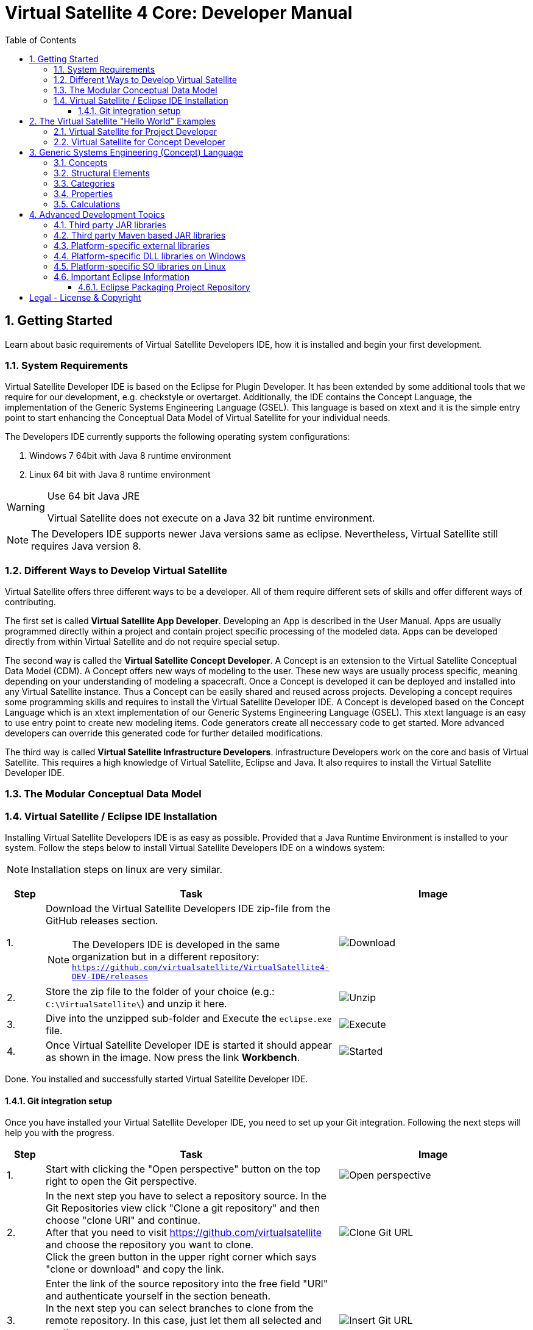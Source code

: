 = Virtual Satellite 4 Core: Developer Manual
:imagesdir: images
:title-logo-image: images/title/VirtualSatellite_Developing.jpg
:toc:
:toclevels: 3
:experimental:  

:sectnums:

== Getting Started

Learn about basic requirements of Virtual Satellite Developers IDE, how it is installed and begin your first development.

=== System Requirements 

Virtual Satellite Developer IDE is based on the Eclipse for Plugin Developer.
It has been extended by some additional tools that we require for our development, e.g. checkstyle or overtarget.
Additionally, the IDE contains the Concept Language, the implementation of the Generic Systems Engineering Language (GSEL).
This language is based on xtext and it is the simple entry point to start enhancing the Conceptual Data Model of Virtual Satellite for your individual needs. 

The Developers IDE currently supports the following operating system configurations:

. Windows 7 64bit with Java 8 runtime environment
. Linux 64 bit with Java 8 runtime environment

[WARNING]
.Use 64 bit Java JRE
====
Virtual Satellite does not execute on a Java 32 bit runtime environment.
====

NOTE: The Developers IDE supports newer Java versions same as eclipse. Nevertheless, Virtual Satellite still requires Java version 8. 

=== Different Ways to Develop Virtual Satellite

Virtual Satellite offers three different ways to be a developer. 
All of them require different sets of skills and offer different ways of contributing.

The first set is called *Virtual Satellite App Developer*.
Developing an App is described in the User Manual.
Apps are usually programmed directly within a project and contain project specific processing of the modeled data.
Apps can be developed directly from within Virtual Satellite and do not require special setup.

The second way is called the *Virtual Satellite Concept Developer*. 
A Concept is an extension to the Virtual Satellite Conceptual Data Model (CDM).
A Concept offers new ways of modeling to the user. 
These new ways are usually process specific, meaning depending on your understanding of modeling a spacecraft.
Once a Concept is developed it can be deployed and installed into any Virtual Satellite instance.
Thus a Concept can be easily shared and reused across projects.
Developing a concept requires some programming skills and requires to install the Virtual Satellite Developer IDE.
A Concept is developed based on the Concept Language which is an xtext implementation of our Generic Systems Engineering Language (GSEL).
This xtext language is an easy to use entry point to create new modeling items.
Code generators create all neccessary code to get started.
More advanced developers can override this generated code for further detailed modifications.

The third way is called *Virtual Satellite Infrastructure Developers*.
infrastructure Developers work on the core and basis of Virtual Satellite.
This requires a high knowledge of Virtual Satellite, Eclipse and Java.
It also requires to install the Virtual Satellite Developer IDE.

=== The Modular Conceptual Data Model

=== Virtual Satellite / Eclipse IDE Installation

Installing Virtual Satellite Developers IDE is as easy as possible.
Provided that a Java Runtime Environment is installed to your system.
Follow the steps below to install Virtual Satellite Developers IDE on a windows system: 

NOTE: Installation steps on linux are very similar.

{counter2:step:0}
[%header,cols=">8,62a,40a"] 
|===

|Step
|Task
|Image

|{counter:step}.
|Download the Virtual Satellite Developers IDE zip-file from the GitHub releases section.

NOTE: The Developers IDE is developed in the same organization but in a different repository:
`https://github.com/virtualsatellite/VirtualSatellite4-DEV-IDE/releases`

|image:chapterIdeInstallation/DownloadIdeRelease.png[Download]

|{counter:step}.
|Store the zip file to the folder of your choice (e.g.: `C:\VirtualSatellite\`) and unzip it here.
|image:chapterIdeInstallation/UnzipIde.png[Unzip]

|{counter:step}.
|Dive into the unzipped sub-folder and Execute the `eclipse.exe` file.
|image:chapterIdeInstallation/ExecuteEclipse.png[Execute]

|{counter:step}.
|Once Virtual Satellite Developer IDE is started it should appear as shown in the image.
Now press the link btn:[Workbench].
|image:chapterIdeInstallation/VirtualSatelliteIdeStarted.png[Started]

|===

Done. You installed and successfully started Virtual Satellite Developer IDE.

==== Git integration setup

Once you have installed your Virtual Satellite Developer IDE, you need to set up your Git integration. 
Following the next steps will help you with the progress.


[%header,cols=">8,62a,40a"] 
|===

|Step
|Task
|Image

|{counter:steps}.
|Start with clicking the "Open perspective" button on the top right to open the Git perspective.
|image::chapterIdeInstallation/subsectionGitIdeSetup/2_OpenPerspective.png[Open perspective]

|{counter:steps}.
|In the next step you have to select a repository source. 
In the Git Repositories view click "Clone a git repository" and then choose "clone URl" and continue. +
After that you need to visit https://github.com/virtualsatellite and choose the repository you want to clone. +
Click the green button in the upper right corner which says "clone or download" and copy the link.
|image::chapterIdeInstallation/subsectionGitIdeSetup/4.1_CloneGitUrl.PNG[Clone Git URL]

|{counter:steps}.
|Enter the link of the source repository into the free field "URl" and authenticate yourself in the section beneath. +
In the next step you can select branches to clone from the remote repository. In this case, just let them all selected and continue. +
Now you have to choose a directory as a local destination for VirtualSatellite4-Core to finish the process. 
|image::chapterIdeInstallation/subsectionGitIdeSetup/5_InsertGitUrl.PNG[Insert Git URL]

|{counter:steps}.
|After that, you select the branch "development" in the upper left corner of your window and double click to check out the branch. 
|image::chapterIdeInstallation/subsectionGitIdeSetup/8_CheckoutBranch.PNG[Check out development branch]

|{counter:steps}.
|Now you need to import the projects from Git. 
Right click on "Working Tree", choose "Import Projects" and finish the process.
|image::chapterIdeInstallation/subsectionGitIdeSetup/12_ImportProjectsGit.PNG[Import Projects from Git]

|{counter:steps}.
|After that search for the folder "de.dlr.sc.virsat.target" in your working tree. +
Open it and then select "virsat.target". +
You need to wait until the progress is fully loaded. +
Then set it as your active target platform. The button is in the upper right corner.
|image::chapterIdeInstallation/subsectionGitIdeSetup/10_OpenVirsatTarget.PNG[Open Virsat Target]


|=== 

Congratulations. You have successfully set up your Git integration!

== The Virtual Satellite "Hello World" Examples

=== Virtual Satellite for Project Developer

=== Virtual Satellite for Concept Developer

== Generic Systems Engineering (Concept) Language 

Concepts are described using the Generic Systems Engineering Language (GSEL).
The following gives a break-down on the key words and functionalities provided by the GSEL.

=== Concepts

A  _Concept_ is always the root of a concept.concept file.
It serves as the main container of the concept.
It also fulfills the task of carrying global meta-information.

A Concept may also have the following attributes:

name::
The name of the Concept.
It has to match the name of the plugin in which the concept.concept file resides in.

displayname::
A name that will be shown to the user when interacting with the concept in the UI.
For example when activating a concept, the displayname is shown.
If no displayname is defined, the concept name is shown instead.

description::
The description of the concept.

version:: 
The version number of the concept. 
Must be given in the form of `.` separated numbers.
For each version number, the IDE tools generate a corresponding `concept_vVERSION.xmi` in the concept folder.
This file is used to automtically migrate old repositories based on an older concept version to the newest version.

WARNING: When editing a concept, the version number should be increased before making any changes to the concept.
Otherwise the changes will be considered to be part of the old version.
Not doing this will cause automatic migration to fail!

=== Structural Elements

_Structural Elements_ decompose a system into smaller components.
For example, in the _CEF_ concept, a system is structurally decomposed into _System_ -> _SubSystem_ -> _Equipment_.
Structural Elements are also the containers for data information (Categories and Properties).
To support configuration management and to bundle common data, Structural Elements can also inherit data from one another.
The instance of a Structural Element is called a _Structural Element Instance_.

A Structural Element can have the following additional attributes:

name::
The name of the Structural Element.

shortname::
An abbreviated name of the Structural Element.
Used in the UI, for example the Navigator, to compactely indicate the Structural Element of a Structural Element Instance.
If no shortname is defined, a default shortname will be generated using the capital letters of the Structural Element name.

description:: 
The description of the Structural Element.

IsRootStructuralElement::
Makes it possible to create instances directly in the _Repository_.

Applicable For::
Describes which Structural Elements may have instances of this Structural Element as a child.
The Applicable For can have the following values:
* A list of the form _[StructuralElement1, StructuralElement2,...]_.
* _All_. Instances can be then attached to any type of Structural Element.

Inherits From::
Describes which type of Structural Elements, instances of this Structural Element can inherit data from.
Note that the concrete inheritance link between instances is defined during runtime.
At concept level, only the types between which inheritance is possible are defined.
When an instance inherits from another instance, all attached data will be passed on to the inheriting instance.
The Inherits From can have the following values:
* A list of the form _[StructuralElement1, StructuralElement2,...]_.
* _All_. Instances can then inherit from any type of Structural Element.

The following example describes a simple system decomposition.

----
StructuralElement ComponentType {
	IsRootStructuralElement;
	Applicable For [ComponentType];
}

StructuralElement Component {
	IsRootStructuralElement;
	Inherits From [ComponentType];
	Applicable For [Component];
}
----

It defines a _ComponentType_ which can be attached to the _Repository_.
It can also be nested.
As a second Structural Element, the example defines a _Component_, which can also be attached to the _Repository_.
It can be nested and inherit data from a selected _ComponentType_. 

=== Categories

Categories are the main way of assigning data to a Structural Element.
The instance of a Category is called a _CategoryAssignment_.

A Category may contain properties - described in the next section - and
also supports the following attributes:

name::
The name of the Category.

shortname::
An abbreviated name of the Category.
Used in the UI, for example the Navigator, to compactely indicate the Category of a Category Assignment.
If no shortname is defined, a default shortname will be generated using the capital letters of the Category name.

extends:: 
A Category may extend another Category.
The extending Category will then inherit all defined properties from the extended Category.

description::
The description of the Category.

isAbstract::
Marks a Category as abstract.
The Category can then be used for defining inheritance hierarchies, 
but the user will not be able to create Category Assignments of this Category.

Applicable For::
Describes which Structural Element Instances can have Category Assignments of this Category.
The Applicable For can have the following values:
* A list of the form _[StructuralElement1, StructuralElement2,...]_.
* _All_. The Category can then be assigned to any Structural Element Instance.

Cardinality::
Defines how many Category Assignments of this Category can be assigned to one Structural Element Instance.
If no Cardinality is defined, then the number is unlimited.

=== Properties

A Category can be extended with further data by adding _Properties_.
An instantiation of a property is called a _Property Instance_.

The GSEL supports the following property types:

FloatProperty:: 
Contains a real number. 
Can be equipped further with the following attributes:
* _description_: 
A description of the property.
* _default_: 
The default value after instantiation.
* _quantityKind_: 
The quantity kind of this property.
Only units based on the quantity kind of this attribute will be assignable in the user interface.
* _unit_: 
The default unit after instantiation.
Has to be a unit compatible to the _quantityKind_ attribute. 
 

IntegerProperty:: 
Contains an integer number.
Can be equipped further with the following attributes:
* _description_: 
A description of the property.
* _default_: 
The default value after instantiation.
* _quantityKind_: 
The quantity kind of this property.
Only units based on the quantity kind of this attribute will be assignable in the user interface.
* _unit_: 
The default unit after instantiation.
Has to be a unit compatible to the _quantityKind_ attribute. 

BooleanProperty::
Contains a Boolean value.
Can be equipped further with the following attributes:
* _description_: 
A description of the property.
* _default_: 
The default value after instantiation.

StringProperty::
Contains a string value.
Can be equipped further with the following attributes:
* _description_: 
A description of the property.
* _default_: 
The default value after instantiation.

Resource:
Contains a link to a resource on the file system.
Can be equipped further with the following attributes:
* _description_: 
A description of the property.

Reference:
Contains a reference to a Category Assignment or  in the model.
Can be equipped further with the following attributes:
* _of Type_: 
The _Category_ or _Property_ that can be referenced.
* _description_: 
A description of the property.

EReference:
Contains a reference to an EMF object outside of the model.
Can be equipped further with the following attributes:
* _of Type_: 
The EMF class that can be referenced.
* _description_: 
A description of the property.

EnumProperty::
Contains a value from an enumeration.
Each enumeration value is also associated with a real number.
Can be equipped further with the following attributes:
* _description_: 
A description of the property.
* _default_: 
The default value after instantiation.
* _quantityKind_: 
The quantity kind of the enumeration values.
* _unit_: 
The unit of the enumeration values after instantiation.
Has to be a unit compatible to the _quantityKind_ attribute. 
* _values_:
A list of enumeration values.
Given in the form _[enumValue1 = number, enumValue2 = number, ...]_.

Type::
Contains another Category Assignment.
Can be equipped further with the following attributes:
* _of Type_: 
The type of the contained Category Assignment.
* _description_: 
A description of the property.
* _quantityKind_: 
The quantity kind of the enumeration values.
* _unit_: 
The unit of the enumeration values after instantiation.
Has to be a unit compatible to the _quantityKind_ attribute. 

Any property can be defined as a dynamic array by adding _[]_ after the property name.
By adding the expression _[number]_ after a property name, a static array of properties with the given size will be created.

=== Calculations

Calculations can be defined on the concept level.
By adding a calculation to a _Category_, all instantiated _Category Assignments_ will automatically have the equations defined in the concept.
For the general syntax of declaring calculations, please check *Adjusting Equations* section in the User Manual.
This section focuses on details specific to declaring calculations on the concept level.

When declaring a concept level calculation, any properties or Categories contained in the Category can be used.
Properties from extended Categories can be accessed via _extendedCategoryName.property_.

When referencing a property that is not declared within the Category, the equation will resolve the link at calculation time.
The equation entry will be linked to the nearest Category Assignment or Property Instance found when traversing the tree towards its root.
If no fitting instance can be found, the equation will calculate `NaN`.
To clarify, consider the following example:

----
Category Config {
	FloatProperty margin;
}

Category Parameter {
	FloatProperty value;
	FloatProperty valueWithMargin;
	
	Ref: valueWithMargin = value * Config.margin;
}
----

When instantiating a _Parameter_, the new Category Assignment will search for a Property Instance of the type _Config.margin_.
If there is, for example, on root level a Category Assignment of _Config_, that will be used for the calculation.
If no _Config_ is defined on a parent Structural Element Instance, then _valueWithMargin_ will be calculated as `NaN`.

== Advanced Development Topics

Special topics are discussed in this chapter.
Developers should read this part to get a better understanding for certain decisions in Virtual Satellite.

=== Third party JAR libraries

The simplest way to load a third party JAR library is to pack it into an OSGI/Equinox plugin.
This plugin can then be used as a dependency wherever it is needed.
The following example shows how a library such as `json-simple` is integrated. The Figure "<<ExternalLibraryJson-Simple-Bundled>>" shows the file structure of the plugin.

.The external third party library json-simple bundled into a plugin.
[#ExternalLibraryJson-Simple-Bundled]
image::chapterExternalLibraries/TheJsonSimpleTPL.png[Json-Simple External Library]
 
Third party libraries get placed into the `externalLib` folder.
The sources are usually placed here as well for legal reasons.
The individual licenses and related files are stored in the `about_files` folder and mentioned in `about.html`.
Now, to make these libraries accessible from other plugins three things need to be done.

First, these libraries have to be added to the runtime classpath of the plugin as shown in Figure "<<ExternalLibraryClassPathAndPackages>>".
This can be done from the _Manifest Editor_.
The classpath gets extended by adding the new library on the _Runtime_ tab.
Then the packages of the imported library can be exported.

.The Manifest Editor for adding the third party library to the runtime classpath as well as exporting the library packages.
[#ExternalLibraryClassPathAndPackages]
image::chapterExternalLibraries/ManifestRuntimeTab.png[Manifest Editor]

Second, the external library has to be bundled into the plugin.
This way the jar which extends the runtime classpath is present and can actually be loaded.
In the _Build_ tab of the _Manifest Editor_, the `externalLib` folder and all of its sub-folders and files should be marked for the _binary build_ as shown in Figure "<<ExternalLibraryBinaryBuild>>". 

.The Manifest Editor for updating the binary build.
[#ExternalLibraryBinaryBuild]
image::chapterExternalLibraries/BuildPropertiesExternal.png[Build Properties Editor]

Third and finally, the library has to be registered for correct compilation in eclipse.
Therefore it has to be added to the build class path of the plugin.
The _Build Path Editor_  in Figure "ExternalLibraryBuildPath" can be accessed by the context menu menu:Context[Build Path > Configure Build Path...].
The libraries of the `externalLib` folder have to be listed here.
Additionally they can be linked with their source or javadoc libraries as well.

.The Build Path Editor for setting the library dependencies for eclipse compile time.
[#ExternalLibraryBuildPath]
image::chapterExternalLibraries/BuildClassPathEditor.png[Build Classpath Editor]

=== Third party Maven based JAR libraries

In case a third party library is available in the Maven repositories, it can also be added and downloaded from there.
In order to add the library as Maven dependency open the `pom.xml` file (e.g. the one from `de.dlr.sc.virsat.external.lib.jfreechart`).

.pom.xml file of the jfreechart external Maven based library
[#PomDefiningMavenBasedTPL]
----
<project xmlns="http://maven.apache.org/POM/4.0.0"
	xmlns:xsi="http://www.w3.org/2001/XMLSchema-instance"
	xsi:schemaLocation="http://maven.apache.org/POM/4.0.0 http://maven.apache.org/xsd/maven-4.0.0.xsd">
	<parent>
		<artifactId>de.dlr.sc.virsat.external.lib.maven.parent</artifactId>
		<groupId>de.dlr.sc.virsat</groupId>
		<version>4.12.0-SNAPSHOT</version>
		<relativePath>../de.dlr.sc.virsat.external.lib/maven/pom.xml</relativePath>
	</parent>

	<modelVersion>4.0.0</modelVersion>
	<artifactId>de.dlr.sc.virsat.external.lib.jfreechart</artifactId>
	<name>de.dlr.sc.virsat.external.lib.jfreechart</name>
	<packaging>eclipse-plugin</packaging>

	
	<dependencies>
		<!-- https://mvnrepository.com/artifact/org.jfree/jfreechart -->
		<dependency> // <1>
			<groupId>org.jfree</groupId>
			<artifactId>jfreechart</artifactId>
			<version>1.0.19</version>
		</dependency>
		<dependency>
			<groupId>org.jfree</groupId>
			<artifactId>jfreechart-swt</artifactId>
			<version>1.0</version>
			<exclusions> // <2>
				<exclusion>
					<groupId>org.eclipse.swt</groupId>
					<artifactId>org.eclipse.swt.cocoa.macosx.x86_64</artifactId>
				</exclusion>
			</exclusions>
		</dependency>
	</dependencies>

</project>
----
<1> Section to specify the Maven based third party dependency.
All specified dependencies and their transitive dependencies are downloaded and stored in the `externalLib/maven` folder.
The copy process is configured thus version tags are truncated.
The downloaded jars have to be manually added to the classpath of the plugin.
Exported packages have to be registered manually as well.

<2> Section to specify excluded transitive dependencies.
Dependencies mentioned here will not be copied.


To trigger the download of the third party jars from the Maven repositories call Maven with the `downloadLibs` profile.
As soon as the dependencies are downlaoded, a 'THIRD-PARTY.txt' file is written to `aboutFiles` folder.
The file is linked into the 'about.html' of the plugin. 
License texts can be adjusted in two places. 
The first place is in the parent POM in `de.dlr.sc.virsat.external.lib/maven`.
Here it is possible to override and unify the license text.
In case Maven is not providing a license or an incorrect one it can be adjusted.
Place a `override-THIRD-PARTY.properties` in the `license` package of the plugin.


=== Platform-specific external libraries

When DLLs on Windows or so-libraries on Linux are required, bundling them and using them becomes a bit more complicated.
On Windows it is still possible to bundle them and to ship them with Virtual Satellite.
On Linux, due to the various different distributions, most libraries have to be compiled and linked to the specific system libraries.
Therefore, they cannot be shipped and bundled.
The following chapters will show how to prepare and use such platform-specific libraries with Virtual Satellite.

=== Platform-specific DLL libraries on Windows

The library `de.dlr.sc.virsat.external.lib.zmq.win32.x86_64` presents a good example for a Windows platform-specific third party library.
It bundles the DLLs for ZeroMQ plus the jar to make it available in other plugins.
Similar to the general third party libraries, the jar is placed in the _native_lib_ folder.
The Windows DLLs are placed here as well.
All these files are selected for the binary build in the _build.properties_.
As a consequence, they get exported into the final jar.
The jar is itself is included into the classpath as described in <<Third party JAR libraries>>.
A major difference is explained in the _MANIFEST.MF_

.MANIFEST.MF file of the windows specific ZeroMQ external library
[#ExternalLibraryManifestMfWin32]
----
Manifest-Version: 1.0
Bundle-ManifestVersion: 2
Bundle-Name: VirSat External Lib - JZMQ and ZeroMQ Native Libraries for 64-Bit Win32
Bundle-SymbolicName: de.dlr.sc.virsat.external.lib.zmq.win32.x86_64;singleton:=true
Bundle-Version: 4.9.1.qualifier
Bundle-Vendor: DLR (German Aerospace Center)
Bundle-RequiredExecutionEnvironment: JavaSE-1.8
Bundle-NativeCode: native_lib/zmq/jzmq.dll; // <2>
 native_lib/zmq/libzmq-v140-mt-4_2_0.dll;
 native_lib/zmq/msvcp140.dll;
 native_lib/zmq/vcruntime140.dll;
 osname=Win32; processor=x86_64
Eclipse-PlatformFilter: (&  (osgi.os=win32) (osgi.arch=x86_64) ) // <1>
Bundle-ClassPath: .,
 native_lib/zmq/zmq.jar
Require-Bundle: de.dlr.sc.virsat.external.lib
Export-Package: org.zeromq
Bundle-ActivationPolicy: lazy
Bundle-Activator: de.dlr.sc.virsat.external.lib.zmq.win32.x86_64.Activator // <3>
Automatic-Module-Name: de.dlr.sc.virsat.external.lib.zmq.win32.x86_64
----
<1> This statement defines the platform filter.
This means that the plugin is only executed on a win32 64 bit environment.
On other environments the Equinox platform will reject to load this plugin.

<2> Registration of the Native DLLs in the plugin.
All required DLLs are registered here.
Even though Equinox provides some intrinsic functionality for loading these DLLs,
it is not sufficient for DLLs which require other DLLs.

<3> The activator is needed to process the registered DLLs.
It actually tries to load all of the libraries.

.Activator.java for a Windows specific library plugin
[source,java,#ExternalLibraryActivatorWin32][Test]
----
public class Activator extends NativeLibPlugin implements BundleActivator { // <1>

	@Override
	public void loadLibraryByAbsolutePath(String libNameAbsolutePath) {
		System.load(libNameAbsolutePath); // <2>
	}

	@Override
	public void loadLibraryByName(String libName) {
		System.loadLibrary(libName); // <2>
	}
}
----
<1> The activator extends `NativeLibPlugin`.
The class `NativeLibPlugin` provides all the logic to correctly read all DLLs and report on the status.
It provides two abstract methods which have to be implemented.

<2> Here are the actual calls to the Java system to load the libraries.
This has to be implemented here to load the DLLs into the correct classpath context of the bundle.

=== Platform-specific SO libraries on Linux

The library `de.dlr.sc.virsat.external.lib.zmq.linux.x86_64` presents a good example for a Linux platform-specific third party library.
Unlike the Windows version, it does not bundle the libraries.
Instead it tries to resolve the libraries from the current system.
The plugin is set up to use an environment variable during runtime to specify the library to be loaded.
For compile time, a compatible library needs to be present as well.
This library is stored in the usual _externalLib_ folder.
It is not deployed, but it is needed for Tycho and Eclipse Compilation.
The _MANIFEST.MF_ file is described below: 

.MANIFEST.MF file of the Linux-specific ZeroMQ external library
[#ExternalLibraryManifestMfLinux]
----
Manifest-Version: 1.0
Bundle-ManifestVersion: 2
Bundle-Name: VirSat External Lib - JZMQ and ZeroMQ Native Libraries for 64-Bit Linux
Bundle-SymbolicName: de.dlr.sc.virsat.external.lib.zmq.linux.x86_64;singleton:=true
Bundle-Version: 4.9.1.qualifier
Bundle-Vendor: DLR (German Aerospace Center)
Bundle-RequiredExecutionEnvironment: JavaSE-1.8
Eclipse-PlatformFilter: (&  (osgi.os=linux) (osgi.arch=x86_64) ) // <1>
Eclipse-BundleShape: dir // <2>
Require-Bundle: de.dlr.sc.virsat.external.lib
Bundle-ClassPath: native_lib/zmq/zmq.jar, <3>
 external:$VS_JAR_ZMQ$, <4>
 .
Export-Package: org.zeromq <5>
Bundle-Activator: de.dlr.sc.virsat.external.lib.zmq.linux.x86_64.Activator
Bundle-ActivationPolicy: lazy
Automatic-Module-Name: de.dlr.sc.virsat.external.lib.zmq.linux.x86_64
----
<1> This statement defines the platform filter.
This means that the plugin is only executed on a linux 64 bit environment.
On other environments the Equinox platform will reject to load this plugin.

<2> The bundle shape is set to `dir` which means that this plugin will be unzipped when installed into a _product_.
This helps to manipulate files when needed.

<3> The path to the library which is stored in the plugin sources, but not in the binary build.
This is needed for Maven/Tycho to compile.
In particular, Maven/Tycho does not evaluate the external libraries with environment variables correctly.

<4> Reference to the library which should be used during runtime. 
Eclipse/Equinox will evaluate the encoded environment variable and will try to load the library.

<5> The exported packages to make the content of the library usable by consuming plugins.

the _build.properties_ file needs to be prepared so it does not bundle the libraries into the final plugin.
Otherwise it seems that plugin internal resources are preferred before external resources, and the externally linked libraries never get loaded.

.build.properties which is not including the _externalLib_ folder
[#ExternalLibraryBuildPropertiesLinux]
----
source.. = src/
output.. = target/classes/
bin.includes = META-INF/,\ //<1>
               .,\
               about_files/,\
               about.html
jars.compile.order = .
----
<1> Binary includes for the final plugin assembly.
It does not include the _externalLib_ folder or one of its libraries.

To make Eclipse compile, the library has to be mentioned in the classpath.
The Eclipse compilation does not care about which library is mentioned in the _MANIFEST.MF_.

.classpath file referencing the zmq jar
[#ExternalLibraryClasspathLinux]
----
<?xml version="1.0" encoding="UTF-8"?>
<classpath>
	<classpathentry kind="con" path="org.eclipse.jd...auncher.StandardVMType/JavaSE-1.8"/>
	<classpathentry kind="con" path="org.eclipse.pde.core.requiredPlugins"/>
	<classpathentry exported="true" kind="lib" path="native_lib/zmq/zmq.jar"/> // <1>
	<classpathentry kind="src" path="src/"/>
	<classpathentry kind="output" path="target/classes"/>
</classpath>
----
<1> Reference to the _zmq.jar_ file to make Eclipse compile.

WARNING: Adding libraries as `external:...` to the _MANIFEST.MF_ file is dangerous.
Eclipse and Tycho compile against the library which is part of the source code. 
This library can be different during runtime.
Differences may lead to unexpected behavior.
Therefore, it is recommended to have the expected versions specified in the environment variables.

=== Important Eclipse Information

Here you can find important information about eclipse such as repositories, links or just important notes.

==== Eclipse Packaging Project Repository

In particular the Virtual Satellite IDE is based on the Plugin Developer Environemnt (PDE).
It is part of the Eclipse Packaging Project (EPP).
The EPP repository can be found here:

https://github.com/eclipse/epp.packages.git

[colophone]
== Legal - License & Copyright

|===
| Product Version:      | {revnumber}
| Build Date Qualifier: | {revdate}
| Travis CI Job Number: | {buildnr}
|=== 

Copyright (c) 2008-2019 DLR (German Aerospace Center),
Simulation and Software Technology.
Lilienthalplatz 7, 38108 Braunschweig, Germany

This program and the accompanying materials are made available under the terms of the Eclipse Public License 2.0 which is available at https://www.eclipse.org/legal/epl-2.0/ . A copy of the license is shipped with the Virtual Satellite software product.
